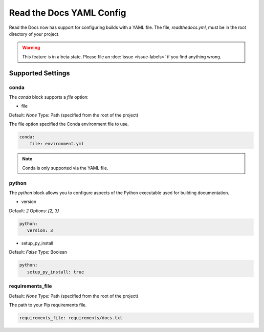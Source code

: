 Read the Docs YAML Config
=========================

Read the Docs now has support for configuring builds with a YAML file.
The file, 
`readthedocs.yml`,
must be in the root directory of your project.

.. warning:: This feature is in a beta state.
             Please file an :doc:`issue <issue-labels>` if you find anything wrong.

Supported Settings
------------------

conda
~~~~~

The `conda` block supports a `file` option:

* file

Default: `None`
Type: Path (specified from the root of the project)

The file option specified the Conda environment file to use.

.. code-block:: yaml

	conda:
	    file: environment.yml

.. note:: Conda is only supported via the YAML file.

python
~~~~~~

The `python` block allows you to configure aspects of the Python executable used for building documentation.

* version

Default: `2`
Options: `[2, 3]`

.. code-block:: yaml

	python:
	   version: 3

* setup_py_install

Default: `False`
Type: Boolean

.. code-block:: yaml

	python:
	   setup_py_install: true

requirements_file
~~~~~~~~~~~~~~~~~

Default: `None`
Type: Path (specified from the root of the project)

The path to your Pip requirements file.


.. code-block:: yaml

	requirements_file: requirements/docs.txt


.. To implement..

	type
	~~~~

	Default: `sphinx`
	Options: `[sphinx, mkdocs]`

	The `type` block allows you to configure the build tool used for building your documentation.

	.. code-block:: yaml

		type: sphinx
		
	conf_file
	~~~~~~~~~

	Default: `None`
	Type: Path (specified from the root of the project)

	The path to a specific Sphinx `conf.py` file. If none is found, we will choose one.

	.. code-block:: yaml

		conf_file: project2/docs/conf.py

